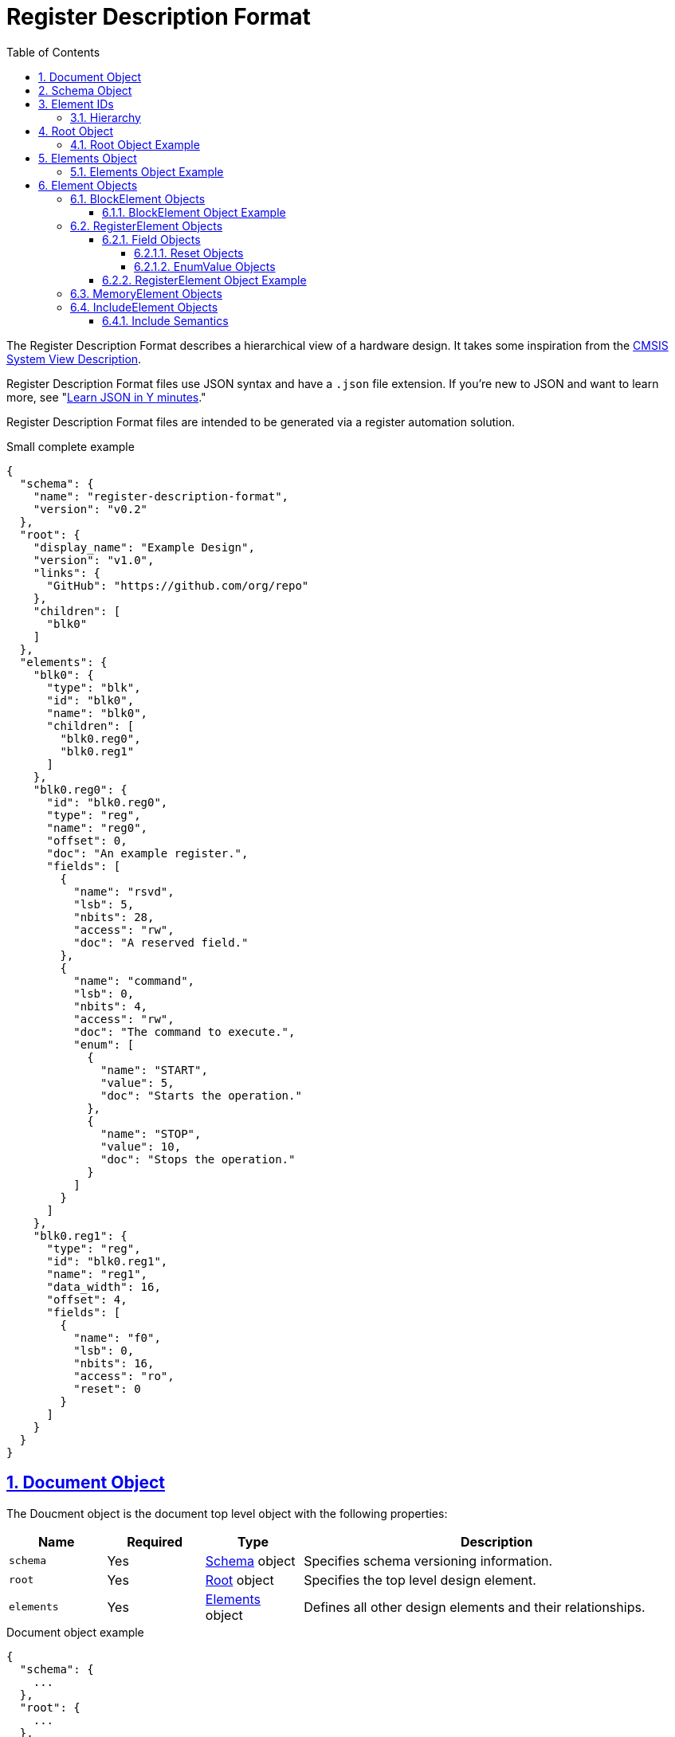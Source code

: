 = Register Description Format
:sectnums:
:toc:
:toclevels: 4
:sectnumlevels: 5
:sectlinks:
:idprefix:
:idsep: -

:Root: <<root-object,Root>>
:ElementID: <<element-ids,Element ID>>
:Element: <<element-objects,Element>>
:BlockElement: <<block-element-objects,BlockElement>>
:RegisterElement: <<register-element-objects,RegisterElement>>
:MemoryElement: <<memory-element-objects,MemoryElement>>
:IncludeElement: <<include-element-objects,IncludeElement>>

The Register Description Format describes a hierarchical view of a hardware design.
It takes some inspiration from the https://www.keil.com/pack/doc/CMSIS/SVD/html/index.html[CMSIS System View Description].

Register Description Format files use JSON syntax and have a `.json` file extension.
If you're new to JSON and want to learn more, see "https://learnxinyminutes.com/docs/json[Learn JSON in Y minutes]."

Register Description Format files are intended to be generated via a register automation solution.

[source,json]
.Small complete example
----
{
  "schema": {
    "name": "register-description-format",
    "version": "v0.2"
  },
  "root": {
    "display_name": "Example Design",
    "version": "v1.0",
    "links": {
      "GitHub": "https://github.com/org/repo"
    },
    "children": [
      "blk0"
    ]
  },
  "elements": {
    "blk0": {
      "type": "blk",
      "id": "blk0",
      "name": "blk0",
      "children": [
        "blk0.reg0",
        "blk0.reg1"
      ]
    },
    "blk0.reg0": {
      "id": "blk0.reg0",
      "type": "reg",
      "name": "reg0",
      "offset": 0,
      "doc": "An example register.",
      "fields": [
        {
          "name": "rsvd",
          "lsb": 5,
          "nbits": 28,
          "access": "rw",
          "doc": "A reserved field."
        },
        {
          "name": "command",
          "lsb": 0,
          "nbits": 4,
          "access": "rw",
          "doc": "The command to execute.",
          "enum": [
            {
              "name": "START",
              "value": 5,
              "doc": "Starts the operation."
            },
            {
              "name": "STOP",
              "value": 10,
              "doc": "Stops the operation."
            }
          ]
        }
      ]
    },
    "blk0.reg1": {
      "type": "reg",
      "id": "blk0.reg1",
      "name": "reg1",
      "data_width": 16,
      "offset": 4,
      "fields": [
        {
          "name": "f0",
          "lsb": 0,
          "nbits": 16,
          "access": "ro",
          "reset": 0
        }
      ]
    }
  }
}
----

== Document Object

The Doucment object is the document top level object with the following properties:

[cols="1,1,1,4"]
|===
|Name |Required |Type |Description

a|`schema`
|Yes
|<<schema-object,Schema>> object
|Specifies schema versioning information.

a|`root`
|Yes
|<<root-object,Root>> object
|Specifies the top level design element.

a|`elements`
|Yes
|<<elements-object,Elements>> object
|Defines all other design elements and their relationships.
|===

[source,json]
.Document object example
----
{
  "schema": {
    ...
  },
  "root": {
    ...
  },
  "elements": {
    ...
  }
}
----

== Schema Object

The Schema object specifies the version of the register schema used by the document.

[source,yaml]
.Schema object example
----
  {
    "name": "register-description-format",
    "version": "v0.2"
  }
----

The Schema object has the following properties:

[cols="1,1,1,4"]
|===
|Name |Required |Type |Description

a|`name`
|Yes
|string
a|Specifies the name of the schema that the RDF JSON targets.
The value must be `register-description-format`.

a|`version`
|Yes
|string
|Specifies the version of the schema that the RDF JSON targets.
The value must be `v0.2` or `v0.2.x` where `x` is any positive integer.
|===

== Element IDs

Element IDs uniquely identify elements.

=== Hierarchy

By convention, hierarchy is denoted via the `.` character.

For example, the element ID `regs.blk0.reg0` has the following hierarchy:

[listing]
----
regs
└── blk0
    └── reg0
----

== Root Object

The Root object specifies the design top level.

The Root object supports all of the properties of {BlockElement} objects with some differences.

The following {BlockElement} object properties are not valid for the Root object:

[cols="1,1,1,4"]
|===
|Name |Required |Type |Description

a|`offset`
|n/a
|n/a
|The {BlockElement} `offset` property is not valid in the Root object.

|===

The following optional {BlockElement} object properties are required for the Root object:

[cols="1,1,1,4"]
|===
|Name |Required |Type |Description

a|`display_name`
|Yes
|string
a|See the {BlockElement} object `display_name` property

|===

=== Root Object Example

[source,json]
----
  {
    "display_name": "Example Design",
    "version": "v1.0",
    "links": {
      "GitHub": "https://github.com/org/repo"
    },
    "children": [
      "element0",
      "element1"
    ]
  }
----

== Elements Object

The Elements object defines all design elements and their hierarchy.
It is a collection of key/value pairs where the keys are <<element-ids>> and the values are {Element} objects.

=== Elements Object Example

[source,json]
----
  {
    "element0": {
      ...
    },
    "element1": {
      ...
    },
    ...
  }
----

== Element Objects

There are four element types.

* {BlockElement}
* {RegisterElement}
* {MemoryElement}
* {IncludeElement}

The element type is specified via the Element `type` property.

All element types support the following properties:

[cols="1,1,1,4"]
|===
|Name |Required |Type |Description

a|`type`
|Yes
|string
a|One of `blk`, `mem`, `reg`, or `include`

a|`id`
|Yes
|string
a|A copy of the {ElementID}.
Must be unique.

a|`name`
|Yes
|string
|The name of the element.
Must be a valid C language identifier.
Meant for human and machine consumption.

a|`display_name`
|No
|string
|The name of the element meant for human consumption.

a|`offset`
|No
|number or string
a|The offset (in bytes) of the element relative to its parent.

[source,json]
.`offset` number example
----
"offset": 4,
----

[source,json]
.`offset` string example
----
"offset": "0x4",
----

a|`doc`
|No
|string
|Documentation for the element.
Supports HTML.

|===

[#block-element-objects]
=== BlockElement Objects

BlockElement objects are a grouping of other {Element} objects.
BlockElement objects can contain `reg`, `mem`, `include`, and other `blk` elements.
They are identified as blocks via the `blk` `type`.

BlockElement objects are {Element} objects with some additional properties:

[cols="1,1,1,4"]
|===
|Name |Required |Type |Description

a|`type`
|Yes
|string
a|Value must be `blk`

a|`version`
|No
|string
|The version of the block

a|`links`
|No
|object
a|Relevant links (text/URI pairs)

[source,json]
.`links` example
----
"links": {
  "GitHub": "https://github.com/org/repo",
  "Specification": "https://example.com/spec.docx"
}
----

a|`size`
|No
|number or string
|The size (in bytes) of the block.

a|`children`
|Yes
|array of strings
|An array of element IDs.

a|`data_width`
|No
|number
|Specifies the size of register elements in bits.
Applies to all children unless overwritten by a child element.
Default: 32.
Valid values: 16, 32.

a|`default_reset`
|No
|string
a|The name used for a reset when `field.reset` is specified as a scalar.
Applies to all children unless overwritten by a child element.
Default: `"Default"`.

|===

==== BlockElement Object Example

[source,json]
----
  {
    "type": "blk",
    "id": "block0",
    "name": "block0",
    "offset": 0,
    "children": [
      "block1",
      "reg0",
      "mem0"
    ]
  }
----

[#register-element-objects]
=== RegisterElement Objects

RegisterElement objects describe n-bit hardware registers.
They are identified as registers via the `reg` `type`.

RegisterElement objects are {Element} objects with some additional properties:

[cols="1,1,1,4"]
|===
|Name |Required |Type |Description

a|`type`
|Yes
|string
a|Value must be `reg`

a|`fields`
|Yes
|array of <<field-objects,Field>> objects
|The bit fields that make up the register
|===

The following optional {Element} object properties are required for RegisterElement objects:

[cols="1,1,1,4"]
|===
|Name |Required |Type |Description

a|`offset`
|Yes
|number or string
a|The offset (in bytes) of the element relative to its parent.

[source,json]
.`offset` number example
----
"offset": 4,
----

[source,json]
.`offset` string example
----
"offset": "0x4",
----
|===

==== Field Objects

Field objects describe an n-bit register field.
They have the following properties:

[cols="1,1,1,4"]
|===
|Name |Required |Type |Description

a|`name`
|Yes
|string
|The name of the field.

a|`nbits`
|Yes
|number
|The size of the field in bits.

a|`lsb`
|Yes
|number
|The index of the least significant bit of the field relative to the register.

a|`access`
|Yes
|string
|The software access type of the field.

a|`reset`
|No
|number, string, or <<reset-objects,Reset>> object
a|The reset definition of the field.
Strings values can be binary (`0b` prefix), decimal (no prefix), or hexadecimal (`0x` prefix).
See <<reset-objects>> for the Reset object representation.
If no reset name is specified (i.e. a number or string type is used), the name of the reset will be that specified by the closest `default_reset` property.

a|`doc`
|No
|string
|The documentation for the field.
Supports HTML.

a|`enum`
|No
|array of <<enum-value-objects,EnumValue>> objects
|Provides symbolic representations of the numeric values

|===

The following properties are experimental and are subject to change:

[cols="1,1,1,4"]
|===
|Name |Required |Type |Description

a|`repr`
|No
|string
a|The default representation.
Default: `hex`.

Valid values:

[cols="1,3"]
!===
!Value !Description
a!`"bin"`
a!Binary (e.g. `Ob0101`)

a!`"dec"`
a!Decimal (e.g. `5`)

a!`"hex"`
a!Hexadecimal (e.g. `0x5`)
!===

a|`custom_decode`
|No
|string
|Custom decode function to apply.
Default: None.

a|`custom_encode`
|No
|string
|Custom decode function to apply.
Default: None.

|===

[#reset-objects]
===== Reset Objects

Reset objects allow specifying a non-default reset name and/or multiple reset names.
They have the following properties:

[cols="1,1,1,4"]
|===
|Name |Required |Type |Description

a|`value`
|Yes
|number or string
|The reset value

a|`resets`
|Yes
|array of strings
|One or more reset names
|===

[source,json]
.Reset object example
----
{
  "value": "0x5",
  "resets": [
    "POR",
    "SW"
  ]
}
----

[#enum-value-objects]
===== EnumValue Objects

EnumValue objects describe a single enumerated value.
They have the following properties:

[cols="1,1,1,4"]
|===
|Name |Required |Type |Description

a|`name`
|Yes
|string
|The symbolic name of the enumerated value.

a|`value`
|Yes
|number or string
|The numeric value of the enumerated value.

a|`doc`
|Yes
|string
|The documentation for the enumerated value.
HTML supported.
|===

==== RegisterElement Object Example

[source,json]
----
  {
    "type": "reg",
    "id": "blk0.reg0",
    "name": "reg0",
    "offset": 0,
    "doc": "An example register.",
    "fields": [
      {
        "name": "rsvd",
        "lsb": 5,
        "nbits": 28,
        "access": "rw",
        "doc": "A reserved field."
      },
      {
        "name": "command",
        "lsb": 0,
        "nbits": 4,
        "access": "rw",
        "doc": "The command to execute.",
        "enum": [
          {
            "name": "START",
            "value": 5,
            "doc": "Starts the operation."
          },
          {
            "name": "STOP",
            "value": 10,
            "doc": "Stops the operation."
          }
        ]
      }
    ]
  }
----

[#memory-element-objects]
=== MemoryElement Objects

MemoryElement objects describe contiguous blocks of memory.
They are identified as registers via the `mem` `type`.

MemoryElement objects are {Element} objects with some additional properties:

[cols="1,1,1,4"]
|===
|Name |Required |Type |Description

a|`type`
|Yes
|string
a|Value must be `mem`

a|`size`
|Yes
|number or string
a|The size (in bytes) of the memory.
|===

The following optional {Element} object properties are required for RegisterElement objects:

[cols="1,1,1,4"]
|===
|Name |Required |Type |Description

a|`offset`
|Yes
|number or string
a|The offset (in bytes) of the element relative to its parent.

[source,json]
.`offset` number example
----
"offset": 4,
----

[source,json]
.`offset` string example
----
"offset": "0x4",
----
|===

[#include-element-objects]
=== IncludeElement Objects

IncludeElement objects are used to include other RDF files.

IncludeElement objects are {Element} objects with some additional properties:

[cols="1,1,1,4"]
|===
|Name |Required |Type |Description

a|`type`
|Yes
|string
a|Value must be `include`

a|`offset`
|No
|number or string
a|The offset (in bytes) of the element relative to its parent.

a|`url`
|Yes
|string
|The URL to the RDF JSON to be included.
|===

==== Include Semantics

Includes work by effectively merging the {Root} object of the included JSON into the {IncludeElement} object and changing the {IncludeElement} type to `blk`.
